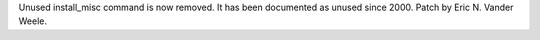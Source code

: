 Unused install_misc command is now removed.  It has been documented as
unused since 2000.  Patch by Eric N. Vander Weele.
